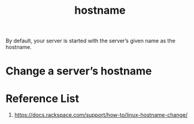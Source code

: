 :PROPERTIES:
:ID:       8b8a1977-3c04-4c9e-9bb5-1d8b12be1eac
:END:
#+title: hostname
#+filetags:  

By default, your server is started with the server’s given name as the hostname.

* Change a server’s hostname

* Reference List
1. https://docs.rackspace.com/support/how-to/linux-hostname-change/
